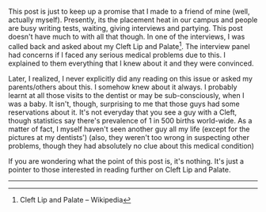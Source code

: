 #+BEGIN_COMMENT
.. title: The Third Round.
.. date: 2008/09/13 17:25:00
.. tags: blab, job, me
.. slug: the-third-round
#+END_COMMENT




This post is just to keep up a promise that I made to a friend of
mine (well, actually myself).  Presently, its the placement heat
in our campus and people are busy writing tests, waiting, giving
interviews and partying. This post doesn't have much to with all
that though.  In one of the interviews, I was called back and
asked about my Cleft Lip and Palate[fn:clp]. The interview panel had
concerns if I faced any serious medical problems due to this. I
explained to them everything that I knew about it and they were
convinced.

Later, I realized, I never explicitly did any reading on this
issue or asked my parents/others about this. I somehow knew about
it always. I probably learnt at all those visits to the dentist or
may be sub-consciously, when I was a baby. It isn't, though,
surprising to me that those guys had some reservations about
it. It's not everyday that you see a guy with a Cleft, though
statistics say there's prevalence of 1 in 500 births
world-wide. As a matter of fact, I myself haven't seen another guy
all my life (except for the pictures at my dentists') (also, they
weren't too wrong in suspecting other problems, though they had
absolutely no clue about this medical condition)

If you are wondering what the point of this post is, it's
nothing. It's just a pointer to those interested in reading
further on Cleft Lip and Palate.

-----

[fn:clp] Cleft Lip and Palate -- Wikipedia
